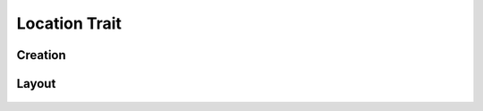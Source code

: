 Location Trait
==============
Creation
--------

Layout
------
.. figure:: /_static/images/traits/formats/collect_location_framed.png
   :width: 40%
   :align: center
   :alt: Location trait layout
